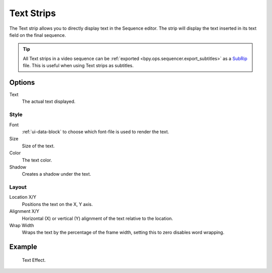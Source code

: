 .. _bpy.types.TextSequence:

***********
Text Strips
***********

The Text strip allows you to directly display text in the Sequence editor.
The strip will display the text inserted in its text field on the final sequence.

.. tip::

   All Text strips in a video sequence can be :ref:`exported <bpy.ops.sequencer.export_subtitles>`
   as a `SubRip <https://en.wikipedia.org/wiki/SubRip>`__ file.
   This is useful when using Text strips as subtitles.


Options
=======

Text
   The actual text displayed.


Style
-----

Font
   :ref:`ui-data-block` to choose which font-file is used to render the text.
Size
   Size of the text.
Color
   The text color.
Shadow
   Creates a shadow under the text.


Layout
------

Location X/Y
   Positions the text on the X, Y axis.
Alignment X/Y
   Horizontal (X) or vertical (Y) alignment of the text relative to the location.
Wrap Width
   Wraps the text by the percentage of the frame width,
   setting this to zero disables word wrapping.


Example
=======

.. figure:: /images/sequencer_sequencer_strips_effects_text_example.png

   Text Effect.
